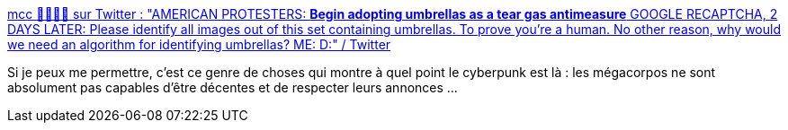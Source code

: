 :jbake-type: post
:jbake-status: published
:jbake-title: mcc 🏳️‍⚧️🏳️‍🌈 sur Twitter : "AMERICAN PROTESTERS: *Begin adopting umbrellas as a tear gas antimeasure* GOOGLE RECAPTCHA, 2 DAYS LATER: Please identify all images out of this set containing umbrellas. To prove you're a human. No other reason, why would we need an algorithm for identifying umbrellas? ME: D:" / Twitter
:jbake-tags: cyberpunk,ia,citation,manifestation,police,_mois_juin,_année_2020
:jbake-date: 2020-06-08
:jbake-depth: ../
:jbake-uri: shaarli/1591598996000.adoc
:jbake-source: https://nicolas-delsaux.hd.free.fr/Shaarli?searchterm=https%3A%2F%2Ftwitter.com%2Fmcclure111%2Fstatus%2F1269133658746691584&searchtags=cyberpunk+ia+citation+manifestation+police+_mois_juin+_ann%C3%A9e_2020
:jbake-style: shaarli

https://twitter.com/mcclure111/status/1269133658746691584[mcc 🏳️‍⚧️🏳️‍🌈 sur Twitter : "AMERICAN PROTESTERS: *Begin adopting umbrellas as a tear gas antimeasure* GOOGLE RECAPTCHA, 2 DAYS LATER: Please identify all images out of this set containing umbrellas. To prove you're a human. No other reason, why would we need an algorithm for identifying umbrellas? ME: D:" / Twitter]

Si je peux me permettre, c'est ce genre de choses qui montre à quel point le cyberpunk est là : les mégacorpos ne sont absolument pas capables d'être décentes et de respecter leurs annonces ...
